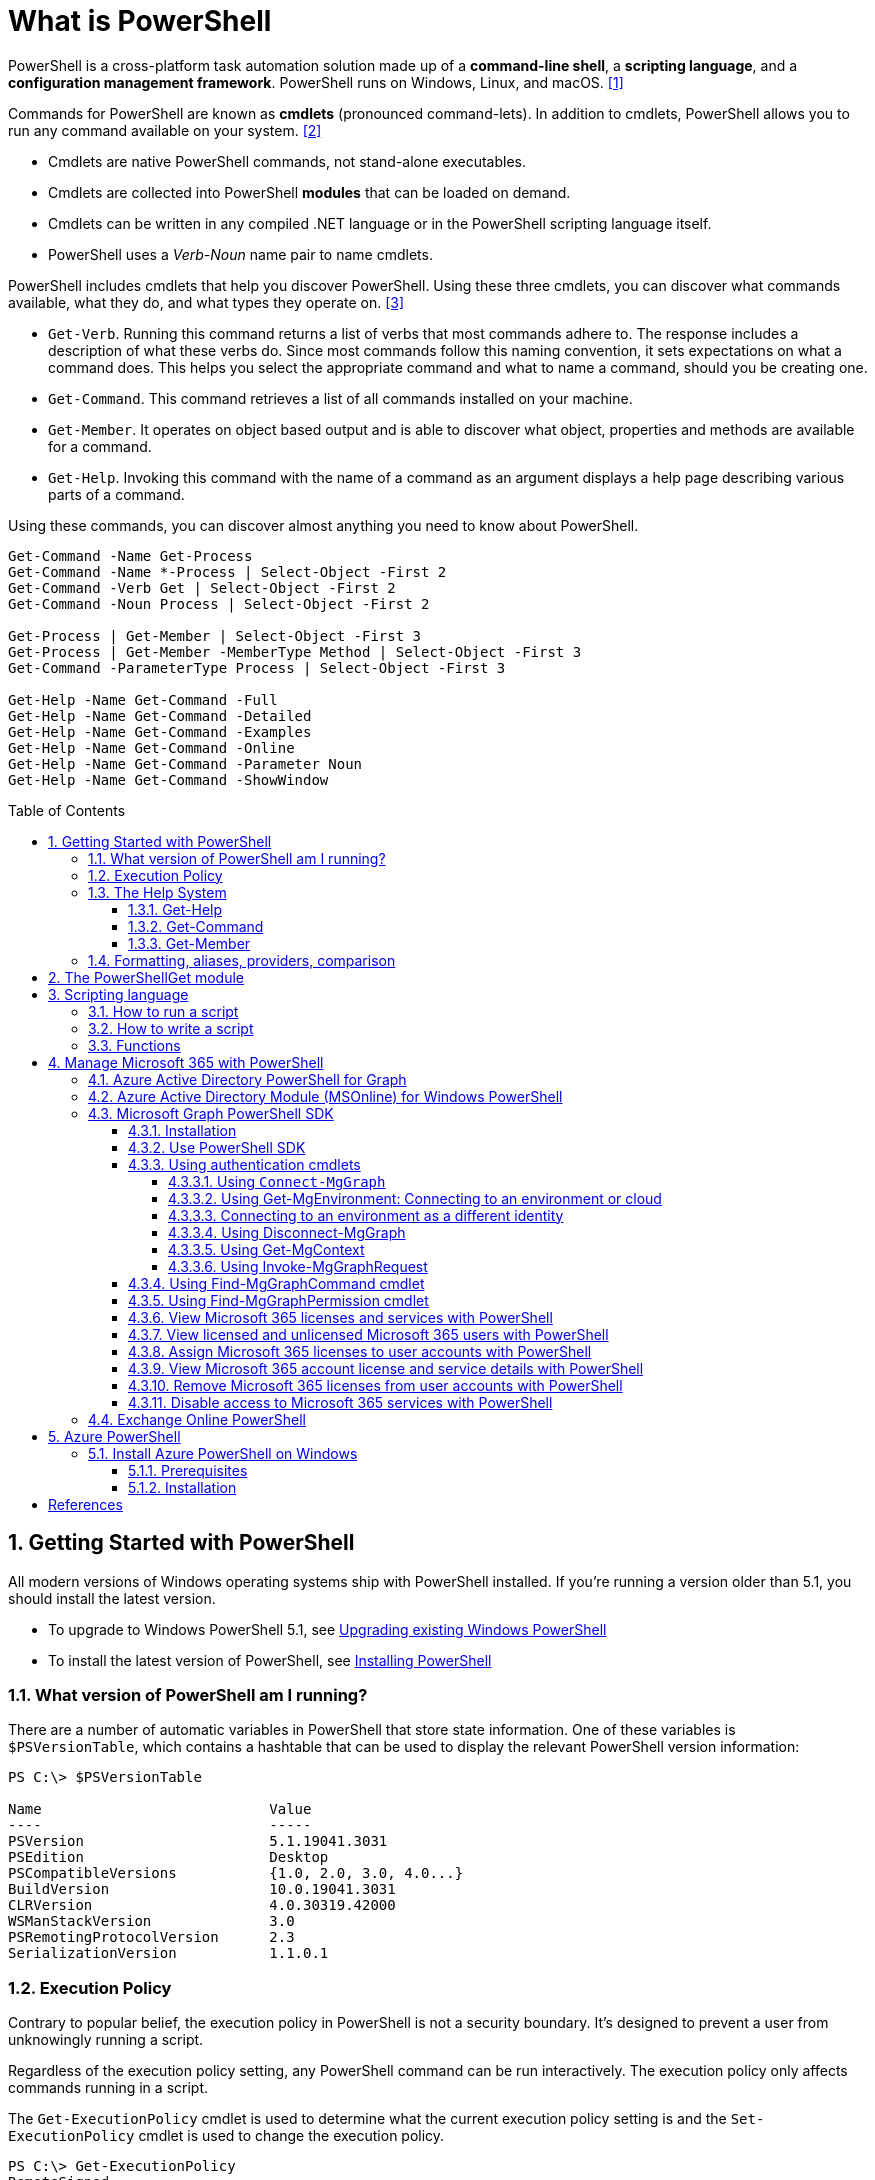 = What is PowerShell
:page-layout: post
:page-categories: ['powershell']
:page-tags: ['powershell']
:page-date: 2023-07-06 14:50:56 +0800
:page-revdate: 2023-07-06 14:50:56 +0800
:toc: preamble
:toclevels: 4
:sectnums:
:sectnumlevels: 4

PowerShell is a cross-platform task automation solution made up of a *command-line shell*, a *scripting language*, and a *configuration management framework*. PowerShell runs on Windows, Linux, and macOS. <<ps-overview>>

Commands for PowerShell are known as *cmdlets* (pronounced command-lets). In addition to cmdlets, PowerShell allows you to run any command available on your system. <<ps-cmdlets>>

* Cmdlets are native PowerShell commands, not stand-alone executables.
* Cmdlets are collected into PowerShell *modules* that can be loaded on demand.
* Cmdlets can be written in any compiled .NET language or in the PowerShell scripting language itself.
* PowerShell uses a _Verb-Noun_ name pair to name cmdlets.

PowerShell includes cmdlets that help you discover PowerShell. Using these three cmdlets, you can discover what commands available, what they do, and what types they operate on. <<ps-discover>>

* `Get-Verb`. Running this command returns a list of verbs that most commands adhere to. The response includes a description of what these verbs do. Since most commands follow this naming convention, it sets expectations on what a command does. This helps you select the appropriate command and what to name a command, should you be creating one.
* `Get-Command`. This command retrieves a list of all commands installed on your machine.
* `Get-Member`. It operates on object based output and is able to discover what object, properties and methods are available for a command.
* `Get-Help`. Invoking this command with the name of a command as an argument displays a help page describing various parts of a command.

Using these commands, you can discover almost anything you need to know about PowerShell.

[source,powershell]
----
Get-Command -Name Get-Process
Get-Command -Name *-Process | Select-Object -First 2
Get-Command -Verb Get | Select-Object -First 2
Get-Command -Noun Process | Select-Object -First 2

Get-Process | Get-Member | Select-Object -First 3
Get-Process | Get-Member -MemberType Method | Select-Object -First 3
Get-Command -ParameterType Process | Select-Object -First 3

Get-Help -Name Get-Command -Full
Get-Help -Name Get-Command -Detailed
Get-Help -Name Get-Command -Examples
Get-Help -Name Get-Command -Online
Get-Help -Name Get-Command -Parameter Noun
Get-Help -Name Get-Command -ShowWindow
----

== Getting Started with PowerShell

All modern versions of Windows operating systems ship with PowerShell installed. If you're running a version older than 5.1, you should install the latest version.

:upgrading-existing-windows-powershell: https://learn.microsoft.com/en-us/powershell/scripting/windows-powershell/install/installing-windows-powershell#upgrading-existing-windows-powershell
:installing-powershell: https://learn.microsoft.com/en-us/powershell/scripting/install/installing-powershell

* To upgrade to Windows PowerShell 5.1, see {upgrading-existing-windows-powershell}[Upgrading existing Windows PowerShell]
* To install the latest version of PowerShell, see {installing-powershell}[Installing PowerShell]

=== What version of PowerShell am I running?

There are a number of automatic variables in PowerShell that store state information. One of these variables is `$PSVersionTable`, which contains a hashtable that can be used to display the relevant PowerShell version information:

[source,console]
----
PS C:\> $PSVersionTable

Name                           Value
----                           -----
PSVersion                      5.1.19041.3031
PSEdition                      Desktop
PSCompatibleVersions           {1.0, 2.0, 3.0, 4.0...}
BuildVersion                   10.0.19041.3031
CLRVersion                     4.0.30319.42000
WSManStackVersion              3.0
PSRemotingProtocolVersion      2.3
SerializationVersion           1.1.0.1
----

=== Execution Policy

Contrary to popular belief, the execution policy in PowerShell is not a security boundary. It's designed to prevent a user from unknowingly running a script.

Regardless of the execution policy setting, any PowerShell command can be run interactively. The execution policy only affects commands running in a script.

The `Get-ExecutionPolicy` cmdlet is used to determine what the current execution policy setting is and the `Set-ExecutionPolicy` cmdlet is used to change the execution policy.

[source,console]
----
PS C:\> Get-ExecutionPolicy
RemoteSigned
PS C:\> Get-ExecutionPolicy -List

        Scope ExecutionPolicy
        ----- ---------------
MachinePolicy       Undefined
   UserPolicy       Undefined
      Process       Undefined
  CurrentUser    RemoteSigned
 LocalMachine       Undefined
----

It's recommended to use the *RemoteSigned* policy, which requires downloaded scripts to be signed by a trusted publisher in order to be run.

PowerShell scripts can't be run at all when the execution policy is set to *Restricted*. This is the default setting on all Windows client operating systems. 

[source,console]
----
PS C:\> Set-ExecutionPolicy -Scope CurrentUser Restricted
PS C:\> Get-Service -Name W32Time | Stop-Service -PassThru

Status   Name               DisplayName
------   ----               -----------
Stopped  W32Time            Windows Time


PS C:\> echo 'Get-Service -Name W32Time | Stop-Service -PassThru' > Stop-TimeService.ps1
PS C:\> .\Stop-TimeService.ps1
.\Stop-TimeService.ps1 : File C:\Stop-TimeService.ps1 cannot be loaded because running scripts is disabled on this system. For more
information, see about_Execution_Policies at https:/go.microsoft.com/fwlink/?LinkID=135170.
At line:1 char:1
+ .\Stop-TimeService.ps1
+ ~~~~~~~~~~~~~~~~~~~~~~
    + CategoryInfo          : SecurityError: (:) [], PSSecurityException
    + FullyQualifiedErrorId : UnauthorizedAccess
PS C:\> Set-ExecutionPolicy -Scope CurrentUser RemoteSigned
PS C:\> .\Stop-TimeService.ps1

Status   Name               DisplayName
------   ----               -----------
Stopped  W32Time            Windows Time
----

=== The Help System

Compiled commands in PowerShell are called *cmdlets*. Cmdlet is pronounced "command-let" (not CMD-let). Cmdlets names have the form of singular "Verb-Noun" commands to make them easily discoverable.

==== Get-Help

`Get-Help` is a multipurpose command. `Get-Help` helps you learn how to use commands once you find them. `Get-Help` can also be used to help locate commands, but in a different and more indirect way when compared to `Get-Command`.

When `Get-Help` is used to locate commands, it first searches for wildcard matches of command names based on the provided input. If it doesn't find a match, it searches through the help topics themselves, and if no match is found an error is returned. Contrary to popular belief, `Get-Help` can be used to find commands that don't have help topics.

[source,powershell]
----
Get-Help -Name Get-Help
----

`Help` is a function that pipes `Get-Help` to a function named `more`, which is a wrapper for the `more.com` executable file in Windows.

[source,powershell]
----
Get-Help -Name Get-Help -Full
help -Name Get-Help -Full
help Get-Help -Full

Get-Help -Name Get-Command -Full
Get-Help -Name Get-Command -Detailed
Get-Help -Name Get-Command -Examples
Get-Help -Name Get-Command -Online
Get-Help -Name Get-Command -Parameter Noun
Get-Help -Name Get-Command -ShowWindow
----

==== Get-Command

`Get-Command` is designed to help you locate commands. Running `Get-Command` without any parameters returns a list of all the commands on your system. 

[source,powershell]
----
Get-Command -Name *service* -CommandType Cmdlet, Function, Alias
----

Use `Get-Command` with the *Module* parameter to determine what commands were added as part of the ActiveDirectory PowerShell module when the remote server administration tools were installed.

[source,powershell]
----
Get-Command -Module ActiveDirectory
----

==== Get-Member

`Get-Member` helps you discover what objects, properties, and methods are available for commands. Any command that produces object-based output can be piped to `Get-Member`.

[source,powershell]
----
Get-Service -Name w32time
Get-Service -Name w32time | Get-Member
Get-Command -ParameterType ServiceController
Get-Service -Name w32time | Select-Object -Property *
Get-Service -Name w32time | Select-Object -Property Status, Name, DisplayName, ServiceType
Get-Service -Name w32time | Select-Object -Property Status, DisplayName, Can*
Get-Service -Name w32time | Get-Member -MemberType Method
(Get-Service -Name w32time).Stop()
----

=== Formatting, aliases, providers, comparison

The most common *format* commands are `Format-Table` and `Format-List`. `Format-Wide` and `Format-Custom` can also be used, but are less common.

[source,console]
----
PS C:\> Get-Service -Name w32time | Select-Object -Property Status, DisplayName, Can*

Status              : Running
DisplayName         : Windows Time
CanPauseAndContinue : False
CanShutdown         : True
CanStop             : True

PS C:\> Get-Service -Name w32time | Select-Object -Property Status, DisplayName, Can* | Format-Table

 Status DisplayName  CanPauseAndContinue CanShutdown CanStop
 ------ -----------  ------------------- ----------- -------
Running Windows Time               False        True    True

PS C:\> Get-Service -Name w32time | Format-List

Name                : w32time
DisplayName         : Windows Time
Status              : Running
DependentServices   : {}
ServicesDependedOn  : {}
CanPauseAndContinue : False
CanShutdown         : True
CanStop             : True
ServiceType         : Win32OwnProcess, Win32ShareProcess
----

An *alias* in PowerShell is a shorter name for a command. PowerShell includes a set of built-in aliases and you can also define your own aliases.

The `Get-Alias` cmdlet is used to find aliases. If you already know the alias for a command, the *Name* parameter is used to determine what command the alias is associated with.

[source,console]
----
PS C:\> Get-Alias -Name gcm

CommandType     Name                                               Version    Source
-----------     ----                                               -------    ------
Alias           gcm -> Get-Command

PS C:\> Get-Alias -Name gcm, gm

CommandType     Name                                               Version    Source
-----------     ----                                               -------    ------
Alias           gcm -> Get-Command
Alias           gm -> Get-Member
----

A *provider* in PowerShell is an interface that allows file system like access to a datastore. There are a number of built-in providers in PowerShell.

[source,console]
----
PS C:\> Get-PSProvider

Name                 Capabilities                                                  Drives
----                 ------------                                                  ------
Registry             ShouldProcess, Transactions                                   {HKLM, HKCU}
Alias                ShouldProcess                                                 {Alias}
Environment          ShouldProcess                                                 {Env}
FileSystem           Filter, ShouldProcess, Credentials                            {C, D}
Function             ShouldProcess                                                 {Function}
Variable             ShouldProcess                                                 {Variable}
Certificate          ShouldProcess                                                 {Cert}
WSMan                Credentials                                                   {WSMan}
----

The actual drives that these providers use to expose their datastore can be determined with the `Get-PSDrive` cmdlet. The `Get-PSDrive` cmdlet not only displays drives exposed by providers, but it also displays Windows logical drives including drives mapped to network shares.

[source,console]
----
PS C:\> Get-PSDrive

Name           Used (GB)     Free (GB) Provider      Root                                                                       CurrentLocation
----           ---------     --------- --------      ----                                                                       ---------------
Alias                                  Alias
C                 138.14        131.16 FileSystem    C:\
Cert                                   Certificate   \
D                 205.78          0.33 FileSystem    D:\
Env                                    Environment
Function                               Function
HKCU                                   Registry      HKEY_CURRENT_USER
HKLM                                   Registry      HKEY_LOCAL_MACHINE
Variable                               Variable
WSMan                                  WSMan
----

Third-party modules such as the Active Directory PowerShell module and the SQLServer PowerShell module both add their own PowerShell provider and PSDrive.

[source,console]
----
PS C:\> Import-Module SqlServer
PS C:\> Get-PSProvider

Name                 Capabilities                                                  Drives
----                 ------------                                                  ------
Registry             ShouldProcess                                                 {HKLM, HKCU}
Alias                ShouldProcess                                                 {Alias}
Environment          ShouldProcess                                                 {Env}
FileSystem           Filter, ShouldProcess, Credentials                            {C, D, Temp}
Function             ShouldProcess                                                 {Function}
Variable             ShouldProcess                                                 {Variable}
SqlServer            Credentials                                                   {SQLSERVER}
Certificate          ShouldProcess                                                 {Cert}
WSMan                Credentials                                                   {WSMan}

PS C:\> Get-PSDrive

Name           Used (GB)     Free (GB) Provider      Root                                                                       CurrentLocation
----           ---------     --------- --------      ----                                                                       ---------------
Alias                                  Alias
C                 138.14        131.16 FileSystem    C:\
Cert                                   Certificate   \
D                 205.78          0.33 FileSystem    D:\
Env                                    Environment
Function                               Function
HKCU                                   Registry      HKEY_CURRENT_USER
HKLM                                   Registry      HKEY_LOCAL_MACHINE
SQLSERVER                              SqlServer     SQLSERVER:\
Temp              138.14        131.16 FileSystem    C:\Users\xuqiang3\AppData\Local\Te…
Variable                               Variable
WSMan                                  WSMan
----

PSDrives can be accessed just like a traditional file system.

[source,console]
----
PS C:\> Get-ChildItem -Path Cert:\LocalMachine\CA

   PSParentPath: Microsoft.PowerShell.Security\Certificate::LocalMachine\CA

Thumbprint                                Subject              EnhancedKeyUsageList
----------                                -------              --------------------
FEE449EE0E3965A5246F000E87FDE2A065FD89D4  CN=Root Agency
D559A586669B08F46A30A133F8A9ED3D038E2EA8  OU=www.verisign.com… {Server Authentication, Client Authentication, $null, $null}
D4FFDB19BA590FFFAA34DB5F4B568706A2978436  CN=Microsoft TPM Ro…
5E94211AC5D477F157230E6E316AA923E521AF2C  CN=NCU-INTC-KEYID-B… {$null, Attestation Identity Key Certificate}
109F1CAED645BB78B3EA2B94C0697C740733031C  CN=Microsoft Window… {Code Signing, Windows Hardware Driver Verification}
----

PowerShell contains a number of *comparison* operators that are used to compare values or find values that match certain patterns. Table 5-1 contains a list of comparison operators in PowerShell.

.All of the operators listed are case-insensitive. Place a `c` in front of the operator listed to make it case-sensitive. For example, `-ceq` is the case-sensitive version of the `-eq` comparison operator.
[%header,cols="1,1"]
|===
|Operator
|Definition

|-eq
|Equal to

|-ne
|Not equal to

|-gt
|Greater than

|-ge
|Greater than or equal to

|-lt
|Less than

|-le
|Less than or equal to

|-Like
|Match using the * wildcard character

|-NotLike
|Does not match using the * wildcard character

|-Match
|Matches the specified regular expression

|-NotMatch
|Does not match the specified regular expression

|-Contains
|Determines if a collection contains a specified value

|-NotContains
|Determines if a collection does not contain a specific value

|-In
|Determines if a specified value is in a collection

|-NotIn
|Determines if a specified value is not in a collection

|-Replace
|Replaces the specified value
|===

== The PowerShellGet module

:powershellgallery: https://www.powershellgallery.com/

The *PowerShellGet* module contains cmdlets for discovering, installing, updating, and publishing PowerShell packages from the {powershellgallery}[PowerShell Gallery]. These packages can contain artifacts such as Modules, DSC Resources, and Scripts.

Use the following command to see what version is installed.

[source,console]
----
PS C:\> Get-Module PowerShellGet, PackageManagement

ModuleType Version    Name                                ExportedCommands
---------- -------    ----                                ----------------
Binary     1.0.0.1    PackageManagement                   {Find-Package, Find-PackageProvider, Get-Package, Get-PackageProvider...}
Script     1.0.0.1    PowerShellGet                       {Find-Command, Find-DscResource, Find-Module, Find-RoleCapability...}
----

To install the latest versions of these modules run the following:

[source,powershell]
----
Install-Module PowerShellGet -Force -AllowClobber
----

Windows PowerShell 5.1 comes with version 1.0.0.1 of the *PowerShellGet* and *PackageManagement* preinstalled. This version of *PowerShellGet* has a limited features and must be updated to work with the PowerShell Gallery. To be supported, you must update to the latest version.

Windows PowerShell 5.1 comes with *PowerShellGet* version 1.0.0.1, which doesn't include the NuGet provider. The provider is required by *PowerShellGet* when working with the PowerShell Gallery.

There are two ways to install the NuGet provider:

* Use `Install-PackageProvider` to install NuGet before installing other modules
+
Run the following command to install the NuGet provider.
+
[source,powershell]
----
Install-PackageProvider -Name NuGet -Force
----
+
After you have installed the provider you should be able to use any of the *PowerShellGet* cmdlets with the PowerShell Gallery.

* Let `Install-Module` prompt you to install the NuGet provider
+
The following command attempts to install the updated PowerShellGet module without the NuGet provider.
+
[source,powershell]
----
Install-Module PowerShellGet -AllowClobber -Force
----

After you have installed the new version of *PowerShellGet*, you should open a new PowerShell session. PowerShell automatically loads the newest version of the module when you use a *PowerShellGet* cmdlet.

It's also recommended to register the PowerShell Gallery as a trusted repository. Use the following command:

[source,powershell]
----
Set-PSRepository -Name PSGallery -InstallationPolicy Trusted
----

== Scripting language

As a scripting language, PowerShell is commonly used for automating the management of systems. It's also used to build, test, and deploy solutions, often in CI/CD environments. PowerShell is built on the .NET Common Language Runtime (CLR). All inputs and outputs are .NET objects. No need to parse text output to extract information from output. The PowerShell scripting language includes the following features:

* Extensible through _functions_, _classes_, _scripts_, and _modules_
* Extensible _formatting system_ for easy output
* Extensible _type system_ for creating dynamic types
* Built-in support for common data formats like CSV, JSON, and XML

=== How to run a script

Before you can run a script on Windows, you need to change the default PowerShell execution policy. Execution policy does not apply to PowerShell running on non-Windows platforms.

The default execution policy, *Restricted*, prevents all scripts from running, including scripts that you write on the local computer. For more information, see about_Execution_Policies.

The execution policy is saved in the registry, so you need to change it only once on each computer.

To change the execution policy, use the following procedure.

At the command prompt, type:

[source,powershell]
----
Set-ExecutionPolicy AllSigned
----

or

[source,powershell]
----
Set-ExecutionPolicy RemoteSigned
----

The change is effective immediately.

To run a script, type the full name and the full path to the script file.

For example, to run the Get-ServiceLog.ps1 script in the `C:\Scripts` directory, type:

[source,powershell]
----
C:\Scripts\Get-ServiceLog.ps1
----

To run a script in the current directory, type the path to the current directory, or use a dot to represent the current directory, followed by a path backslash (`.\`).

For example, to run the ServicesLog.ps1 script in the local directory, type:
PowerShell

[source,powershell]
----
.\Get-ServiceLog.ps1
----

If the script has parameters, type the parameters and parameter values after the script filename.

For example, the following command uses the ServiceName parameter of the *Get-ServiceLog* script to request a log of *WinRM* service activity.

[source,powershell]
----
.\Get-ServiceLog.ps1 -ServiceName WinRM
----

As a security feature, PowerShell does not run scripts when you double-click the script icon in File Explorer or when you type the script name without a full path, even when the script is in the current directory.

Beginning in PowerShell 3.0, you can run scripts from File Explorer.

* To use the "Run with PowerShell" feature: Run File Explorer, right-click the script filename and then select "Run with PowerShell".

* The "Run with PowerShell" feature is designed to run scripts that do not have required parameters and do not return output to the command prompt.

=== How to write a script

A script can contain any valid PowerShell commands, including single commands, commands that use the pipeline, functions, and control structures such as If statements and For loops.

To write a script, open a new file in a text editor, type the commands, and save them in a file with a valid filename with the `.ps1` file extension.

To define parameters in a script, use a `Param` statement. The `Param` statement must be the first statement in a script, except for comments and any `#Require` statements.

Script parameters work like function parameters. The parameter values are available to all of the commands in the script. All of the features of function parameters, including the Parameter attribute and its named arguments, are also valid in scripts.

[source,powershell]
----
# Test-Remote.ps1
param ($ComputerName = $(throw "ComputerName parameter is required."))

function CanPing {
   $error.clear()
   $tmp = test-connection $computername -erroraction SilentlyContinue

   if (!$?)
       {write-host "Ping failed: $ComputerName."; return $false}
   else
       {write-host "Ping succeeded: $ComputerName"; return $true}
}

function CanRemote {
    $s = new-pssession $computername -erroraction SilentlyContinue

    if ($s -is [System.Management.Automation.Runspaces.PSSession])
        {write-host "Remote test succeeded: $ComputerName."}
    else
        {write-host "Remote test failed: $ComputerName."}
}

if (CanPing $computername) {CanRemote $computername}
----

=== Functions

A function is a list of PowerShell statements that has a name that you assign. When you run a function, you type the function name. The statements in the list run as if you had typed them at the command prompt.

Functions can be as simple as:

[source,powershell]
----
function Get-PowerShellProcess { Get-Process PowerShell }
----

Like cmdlets, functions can have parameters. The parameters can be named, positional, switch, or dynamic parameters. Function parameters can be read from the command line or from the pipeline.

Functions can return values that can be displayed, assigned to variables, or passed to other functions or cmdlets. You can also specify a return value using the `return` keyword. The `return` keyword doesn't affect or suppress other output returned from your function. However, the `return` keyword exits the function at that line.

The function's statement list can contain different types of statement lists with the keywords `begin`, `process`, `end`, and `clean`. These statement lists handle input from the pipeline differently.

The `filter` keyword is used to create a type of function that runs on each object in the pipeline. A filter resembles a function with all its statements in a process block.

The following are the syntax for a function:

[source,text]
----
function [<scope:>]<name> [([type]$parameter1[,[type]$parameter2])]
{
  begin {<statement list>}
  process {<statement list>}
  end {<statement list>}
  clean {<statement list>}
}
----

[source,text]
----
function [<scope:>]<name>
{
  param([type]$parameter1 [,[type]$parameter2])
  dynamicparam {<statement list>}
  begin {<statement list>}
  process {<statement list>}
  end {<statement list>}
  clean {<statement list>}
}
----

A function includes the following items:

* A `function` keyword
* A scope (optional)
* A name that you select
* Any number of named parameters (optional)
* One or more PowerShell commands enclosed in braces {}

Functions don't have to be complicated to be useful. The simplest functions have the following format:

[source,text]
----
function <function-name> {statements}
----

For example, the following function starts PowerShell with the *Run as Administrator* option.

[source,powershell]
----
function Start-PSAdmin {Start-Process PowerShell -Verb RunAs}
----

== Manage Microsoft 365 with PowerShell

PowerShell for Microsoft 365 enables you to manage your Microsoft 365 settings from the command line. To connect to PowerShell, just install the required software and then connect to your Microsoft 365 organization. <<m365-powershell>>

There are two versions of the PowerShell module that you can use to connect to Microsoft 365 and administer user accounts, groups, and licenses:

:powershell-adv2: https://learn.microsoft.com/en-us/powershell/azure/active-directory/overview?view=azureadps-2.0
:powershell-msonlinev1: https://learn.microsoft.com/en-us/powershell/azure/active-directory/overview?view=azureadps-1.0
:powershell-graph-1_0: https://learn.microsoft.com/en-us/powershell/microsoftgraph/overview?view=graph-powershell-1.0

* {powershell-adv2}[Azure Active Directory PowerShell for Graph], whose cmdlets include _AzureAD_ in their name
* {powershell-msonlinev1}[Microsoft Azure Active Directory Module] for Windows PowerShell, whose cmdlets include _Msol_ in their name

Currently, the Azure Active Directory PowerShell for Graph module doesn't completely replace the functionality of the Microsoft Azure Active Directory Module for Windows PowerShell module for user, group, and license administration. In some cases, you need to use both versions. You can safely install both versions on the same computer.

NOTE: The Azure Active Directory Module is being replaced by the {powershell-graph-1_0}[Microsoft Graph PowerShell SDK]. You can use the Microsoft Graph PowerShell SDK to access all Microsoft Graph APIs.

=== Azure Active Directory PowerShell for Graph

:powershell-adv2-migration-faq: https://learn.microsoft.com/en-us/powershell/azure/active-directory/migration-faq?view=azureadps-2.0

IMPORTANT: Azure AD Powershell is planned for deprecation on *March 30, 2024*. For more details on the deprecation plans, see the deprecation update. We encourage you to continue migrating to {powershell-graph-1_0}[Microsoft Graph PowerShell], which is the recommended module for interacting with Azure AD. In addition, Microsoft Graph PowerShell allows you access to all Microsoft Graph APIs and is available on PowerShell 7. For answers to frequent migration queries, see the {powershell-adv2-migration-faq}[Migration FAQ].

You can use the Azure Active Directory PowerShell module version for Graph for Azure AD administrative tasks such as user management, domain management and for configuring single sign-on.

NOTE: The Azure AD PowerShell module is not compatible with PowerShell 7. It is only supported in PowerShell 5.1.

To install the General Availability version of the module, run:

[source,powershell]
----
Install-Module AzureAD
----

To connect to Azure Active Directory (Azure AD) for your Microsoft 365 subscription with an account name and password or with multi-factor authentication, run one of these commands from a Windows PowerShell command prompt. <<4>>

[%header,cols="2,3"]
|===
|Office 365 cloud
|Command

|Office 365 Worldwide (+GCC)
|`Connect-AzureAD`

|Office 365 operated by 21 Vianet
|`Connect-AzureAD -AzureEnvironmentName AzureChinaCloud`

|Office 365 Germany
|`Connect-AzureAD -AzureEnvironmentName AzureGermanyCloud`

|Office 365 U.S. Government DoD and Office 365 U.S. Government GCC High
|`Connect-AzureAD -AzureEnvironmentName AzureUSGovernment`
|===

=== Azure Active Directory Module (MSOnline) for Windows PowerShell

IMPORTANT: MSOnline is planned for deprecation on *March 30, 2024*. For more details on the deprecation plans, see the deprecation update. We encourage you to continue migrating to {powershell-graph-1_0}[Microsoft Graph PowerShell], which is the recommended module for interacting with Azure AD. In addition, Microsoft Graph PowerShell allows you access to all Microsoft Graph APIs and is available on PowerShell 7. For answers to frequent migration queries, see the {powershell-adv2-migration-faq}[Migration FAQ].

Follow these steps to install and import the Microsoft Azure Active Directory Module for Windows PowerShell:

* Open an elevated Windows PowerShell command prompt (run Windows PowerShell as an administrator).
* Run the *Install-Module MSOnline* command.
* If you're prompted to install the NuGet provider, type *Y* and press Enter.
* If you're prompted to install the module from PSGallery, type *Y* and press Enter.
* Run the *Import-Module MSOnline* command to import the module.

To connect to Azure AD for your Microsoft 365 subscription with an account name and password or with multi-factor authentication, run one of these commands from a Windows PowerShell command prompt. (It doesn't have to be elevated.)

[%header,cols="3,5"]
|===
|Office 365 cloud
|Command

|Office 365 Worldwide (+GCC)
|`Connect-MsolService`

|Office 365 operated by 21 Vianet
|`Connect-MsolService -AzureEnvironmentName AzureChinaCloud`

|Office 365 Germany
|`Connect-MsolService -AzureEnvironmentName AzureGermanyCloud`

|Office 365 U.S. Government DoD and Office 365 U.S. Government GCC High
|`Connect-MsolService -AzureEnvironmentName AzureUSGovernment`
|===

=== Microsoft Graph PowerShell SDK

The Microsoft Graph PowerShell SDK acts as an API wrapper for the Microsoft Graph APIs, exposing the entire API set for use in PowerShell. It contains a set of cmdlets that helps you manage identities at scale from automating tasks to managing users in bulk using Azure Active Directory (Azure AD). It will help administer every Azure AD feature that has an API in Microsoft Graph. <<mgraph-powershell>>

The Microsoft Graph PowerShell SDK provides the following benefits:

* *Access to all Microsoft Graph APIs*: Microsoft Graph PowerShell is based on Microsoft Graph API. In addition to Azure AD, the Microsoft Graph API includes APIs from other Microsoft services like SharePoint, Exchange, and Outlook, all accessed through a single endpoint with a single access token.
* *Supports PowerShell 7*: Microsoft Graph PowerShell works with PowerShell 7 and later. It's also compatible with Windows PowerShell 5.1.
* *Cross-platform support*: Microsoft Graph PowerShell works on all platforms including Windows, macOS, and Linux.
* *Supports modern authentication*: Microsoft Graph PowerShell supports the Microsoft Authentication Library (MSAL) which offers more security. For example, you can use passwordless sign-in experiences.
* *Supports external identities*: Users from other Azure AD tenants can authenticate to services in your tenant with Microsoft Graph PowerShell.
* *Uses least privilege*: Microsoft Graph PowerShell permissions are not pre-authorized and users must perform one-time request for app permissions depending on their needs.
* *Advanced queries*: Microsoft Graph PowerShell supports rich, advanced queries via eventual consistency. For example, you can get a near-instant count of all users using advanced queries.
* *Open source*: Feature teams and the community can create great PowerShell experiences and share them with everyone.
* *Receives regular updates*: Microsoft Graph PowerShell commands are updated regularly to support the latest Graph API updates.

==== Installation

The Microsoft Graph PowerShell SDK comes in 2 modules, *Microsoft.Graph* and *Microsoft.Graph.Beta*, that you will install separately. These modules call the Microsoft Graph v1.0 and Microsoft Graph beta endpoints, respectively. You can install the 2 modules on the same PowerShell version.

Using the *Install-Module* cmdlet is the preferred installation method for the Microsoft Graph PowerShell modules.

To install the v1 module of the SDK in PowerShell Core or Windows PowerShell, run the following command.

[source,powershell]
----
Install-Module Microsoft.Graph -Scope CurrentUser
----

Optionally, you can change the scope of the installation using the `-Scope` parameter. This requires admin permissions.

[source,powershell]
----
Install-Module Microsoft.Graph -Scope AllUsers
----

To install the beta module, run the following command.

[source,powershell]
----
Install-Module Microsoft.Graph.Beta
----

After the installation is completed, you can verify the installed version with the following command.

[source,powershell]
----
Get-InstalledModule Microsoft.Graph
----

To verify the installed sub-modules and their versions, run:

[source,powershell]
----
Get-InstalledModule
----

The version in the output should match the latest version published on the PowerShell Gallery. Now you're ready to use the SDK.

==== Use PowerShell SDK

The PowerShell SDK supports two types of authentication: _delegated access_, and _app-only access_.

Each API in the Microsoft Graph is protected by one or more permission scopes. The user logging in must consent to one of the required scopes for the APIs you plan to use.

The `Find-MgGraphCommand` cmdlet can be used to discover the required permissions for another cmdlet. For example, to see all permissions that can be used to call `Get-MgUser`, run;

[source,powershell]
----
Find-MgGraphCommand -command Get-MgUser | Select -First 1 -ExpandProperty Permissions
----

[source,console]
----
PS C:\> Find-MgGraphCommand -Command Get-MgUser


   APIVersion: v1.0

Command    Module Method URI              OutputType          Permissions
-------    ------ ------ ---              ----------          -----------
Get-MgUser Users  GET    /users           IMicrosoftGraphUser {DeviceManagementApps.Read.All, DeviceManagementApps.ReadWrite.All, DeviceMana...
Get-MgUser Users  GET    /users/{user-id} IMicrosoftGraphUser {DeviceManagementApps.Read.All, DeviceManagementApps.ReadWrite.All, DeviceMana...


PS C:\> Find-MgGraphCommand -Command Get-MgUser | Select -First 1 -ExpandProperty Permissions

Name                                         IsAdmin Description                                                       FullDescription
----                                         ------- -----------                                                       ---------------
DeviceManagementApps.Read.All                True    Read Microsoft Intune apps                                        Allows the app to rea...
DeviceManagementApps.ReadWrite.All           True    Read and write Microsoft Intune apps                              Allows the app to rea...
DeviceManagementConfiguration.Read.All       True    Read Microsoft Intune Device Configuration and Policies           Allows the app to rea...
DeviceManagementConfiguration.ReadWrite.All  True    Read and write Microsoft Intune Device Configuration and Policies Allows the app to rea...
DeviceManagementManagedDevices.Read.All      True    Read devices Microsoft Intune devices                             Allows the app to rea...
DeviceManagementManagedDevices.ReadWrite.All True    Read and write Microsoft Intune devices                           Allows the app to rea...
DeviceManagementServiceConfig.Read.All       True    Read Microsoft Intune configuration                               Allows the app to rea...
DeviceManagementServiceConfig.ReadWrite.All  True    Read and write Microsoft Intune configuration                     Allows the app to rea...
Directory.Read.All                           True    Read directory data                                               Allows the app to rea...
Directory.ReadWrite.All                      True    Read and write directory data                                     Allows the app to rea...
User.Read.All                                True    Read all users' full profiles                                     Allows the app to rea...
User.ReadBasic.All                           False   Read all users' basic profiles                                    Allows the app to rea...
User.ReadWrite.All                           True    Read and write all users' full profiles                           Allows the app to rea...
----

Use the `Connect-MgGraph` command to sign in with the required scopes. You'll need to sign in with an admin account to consent to the required scopes.

[source,powershell]
----
Connect-MgGraph -Scopes "User.Read.All","Group.ReadWrite.All"
----

The command prompts you to go to a web page to sign in with your credentials. Once you've done that, the command indicates success with a `Welcome To Microsoft Graph!` message. You only need to sign in once per session.

TIP: You can add additional permissions by repeating the `Connect-MgGraph` command with the new permission scopes.

Use the Disconnect-MgGraph command to sign out.

[source,powershell]
----
Disconnect-MgGraph
----

==== Using authentication cmdlets

Microsoft Graph PowerShell supports two types of authentication: *delegated* and *app-only* access. There are a number of cmdlets that can be used to manage the different parameters required during authentication, for example, environment, application ID, and certificate. <<mgraph-ps-auth-cmdlets>>

===== Using `Connect-MgGraph`

You must invoke `Connect-MgGraph` before any commands that access Microsoft Graph. This cmdlet gets the access token using the Microsoft Authentication Library.

* *Delegated access*
+
There are three ways to allow delegated access using `Connect-MgGraph`:

** Using interactive authentication, where you provide the scopes that you require during your session:
+
[source,powershell]
----
Connect-MgGraph -Scopes "User.Read.All", "Group.ReadWrite.All"
----

** Using device code flow:
+
[source,powershell]
----
Connect-MgGraph -Scopes "User.Read.All", "Group.ReadWrite.All" -UseDeviceAuthentication
----

** Using your own access token:
+
[source,powershell]
----
Connect-MgGraph -AccessToken $AccessToken
----

* *App-only access*

** Using client credential with a certificate
+
To use app-only access, the certificate is loaded from either `Cert:\CurrentUser\My\` or `Cert:\LocalMachine\My\` when `-CertificateThumbprint` or `-CertificateName` is specified. Make sure that the certificate you're using is present in either certificate store before calling `Connect-MgGraph`.

*** Using Certificate Thumbprint:
+
[source,powershell]
----
Connect-MgGraph -ClientId "YOUR_APP_ID" -TenantId "YOUR_TENANT_ID" -CertificateThumbprint "YOUR_CERT_THUMBPRINT"
----

*** Using Certificate name:
+
[source,powershell]
----
Connect-MgGraph -ClientId "YOUR_APP_ID" -TenantId "YOUR_TENANT_ID" -CertificateName "YOUR_CERT_SUBJECT"
----

*** Using a certificate:
+
[source,powershell]
----
$Cert = Get-ChildItem Cert:\LocalMachine\My\$CertThumbprint
Connect-MgGraph -ClientId "YOUR_APP_ID" -TenantId "YOUR_TENANT_ID" -Certificate $Cert
----
+
To use a certificate stored in your machine's certificate store or another location when connecting to Microsoft Graph, specify the certificate's location.

** Using client secret credentials
+
If you need interactions in the background, without a user to sign in, this type of grant will help you. Support for client secret credentials was added by adding `-ClientSecretCredential` parameter to `Connect-MgGraph`.
+
[source,powershell]
----
$ClientSecretCredential = Get-Credential -Username "Client_Id"
# Enter client_secret in the password prompt.
Connect-MgGraph -TenantId "Tenant_Id" -ClientSecretCredential $ClientSecretCredential
----

** Using managed identity
+
A common challenge when writing automation scripts is the management of secrets, credentials, certificates, and keys used to secure communication between services. Eliminate the need to manage credentials by allowing the module to obtain access tokens for Azure resources that are protected by Azure AD. The identity is managed by the Azure platform and does not require you to provision or rotate any secrets.

*** System-assigned managed identity:
+
Uses an automatically managed identity on a service instance. The identity is tied to the lifecycle of a service instance.
+
[source,powershell]
----
Connect-MgGraph -Identity
----

*** User-assigned managed identity:
+
Uses a user created managed identity as a standalone Azure resource.
+
[source,powershell]
----
Connect-MgGraph -Identity -ClientId "User_Assigned_Managed_identity_Client_Id"
----

===== Using Get-MgEnvironment: Connecting to an environment or cloud

When you use `Connect-MgGraph`, you can choose to target other environments. By default, `Connect-MgGraph` targets the global public cloud.

To get a list of all clouds that you can choose from, run:

[source,powershell]
----
Get-MgEnvironment
----

[source,console]
----
Name     AzureADEndpoint                   GraphEndpoint                           Type
----     ---------------                   -------------                           ----
China    https://login.chinacloudapi.cn    https://microsoftgraph.chinacloudapi.cn Built-in
Global   https://login.microsoftonline.com https://graph.microsoft.com             Built-in
USGov    https://login.microsoftonline.us  https://graph.microsoft.us              Built-in
USGovDoD https://login.microsoftonline.us  https://dod-graph.microsoft.us          Built-in
Germany  https://login.microsoftonline.de  https://graph.microsoft.de              Built-in
----

To explicitly target other clouds, for example, US Government and Azure China, use the `-Environment` parameter.

[source,powershell]
----
Connect-MgGraph -Environment USGov
----

NOTE: Globally registered apps don't replicate to Azure China. You'll need to register your own applications in Azure China and use them when connecting to Microsoft Graph.

===== Connecting to an environment as a different identity

To connect as a different identity other than CurrentUser, specify the `-ContextScope` parameter with the value *Process*.

[source,powershell]
----
Connect-MgGraph -ContextScope Process -ForceRefresh
----

===== Using Disconnect-MgGraph

Once you're signed in, you'll remain signed in until you invoke `Disconnect-MgGraph`. Microsoft Graph PowerShell automatically refreshes the access token for you and sign-in persists across PowerShell sessions because Microsoft Graph PowerShell securely caches the token.

Use `Disconnect-MgGraph` to sign out.

[source,powershell]
----
Disconnect-MgGraph
----

===== Using Get-MgContext

`Get-MgContext` is used to retrieve the details about your current session, which include:

* ClientID
* TenantID
* Certificate Thumbprint
* Scopes consented to
* AuthType: Delegated or app-only
* AuthProviderType
* CertificateName
* Account
* AppName
* ContextScope
* Certificate
* PSHostVersion
* ClientTimeOut.

To retrieve the session details, run:

[source,powershell]
----
Get-MgContext
----

To retrieve all the scopes that you've consented to, expand the Scopes property using the -ExpandProperty parameter.

[source,powershell]
----
Get-MgContext | Select -ExpandProperty Scopes
----

===== Using Invoke-MgGraphRequest

`Invoke-MgGraphRequest` issues REST API requests to the Graph API. It works for any Graph API if you know the REST URI, method and optional body parameter. This command is especially useful for accessing APIs for which there isn't an equivalent cmdlet yet.

To retrieve the details of the signed-in user, run:

[source,powershell]
----
Invoke-MgGraphRequest -Method GET https://graph.microsoft.com/v1.0/me
----

==== Using Find-MgGraphCommand cmdlet

Find-MgGraphCommand aims to make it easier for you to discover which API path a command calls, by providing a URI or a command name.

The Find-MgGraphCommand allows to:

* Pass a Microsoft Graph URL (relative and absolute) and get an equivalent Microsoft Graph PowerShell command.
* Pass a command and get the URL it calls.
* Pass a command or URI wildcard (.*) to find all commands that match it.

[source,syntax]
----
Find-MgGraphCommand -Uri <String[]> [-Method <String>] [-ApiVersion <String>] [<CommonParameters>]
Find-MgGraphCommand -Uri .*searchstring.* [-ApiVersion <String>] [<CommonParameters>] [-Method <String>]

Find-MgGraphCommand -Command <String[]> [-ApiVersion <String>] [<CommonParameters>]
Find-MgGraphCommand -Command .*searchstring.* [-ApiVersion <String>] [<CommonParameters>]
----

[source,powershell]
----
# Use a URI to get all related cmdlets
Find-MgGraphCommand -Uri '/users/{id}'

# Search for commands using URI wildcard
Find-MgGraphCommand -Uri ".*users.*" -Method 'Get' -ApiVersion 'v1.0'

# Pass a command and get the URI it calls
Find-MgGraphCommand -Command 'Get-MgUser'

# Pass a command and get the permissions required
Find-MgGraphCommand -command Get-MgUser | Select -First 1 -ExpandProperty Permissions

# Search for commands using a command wildcard
Find-MgGraphCommand -Command .*UserToDo.* -APIVersion 'v1.0'
----

==== Using Find-MgGraphPermission cmdlet

The Microsoft Graph PowerShell SDK application requires users to have domain knowledge of both the semantics and syntax of Microsoft Graph API permissions used to authorize access to the API. This cmdlet helps to answer the following questions:

* How do I find the values to supply to the permission-related parameters of commands like `New-MgApplication` and other application and consent related commands?
* What permissions are applicable to a certain domain, for example, application, directory? To use Microsoft Graph PowerShell SDK to access Microsoft Graph, users must sign in to an Azure AD application using the `Connect-MgGraph` command. 

[source,powershell]
----
# Find permissions related to a given domain
Find-MgGraphPermission application

# Find the identifier for a specific permission
Find-MgGraphPermission application.Read | Format-List

# Pass a command and get the permissions required
Find-MgGraphCommand New-MgApplication | Select -ExpandProperty Permissions
----

==== View Microsoft 365 licenses and services with PowerShell

Every Microsoft 365 subscription consists of the following elements: <<mgraph-ps-view-licenses>>

* *Licensing plans* These are also known as license plans or Microsoft 365 plans. Licensing plans define the Microsoft 365 services that are available to users. Your Microsoft 365 subscription may contain multiple licensing plans. An example licensing plan would be Microsoft 365 E3.

* *Services* These are also known as service plans. Services are the Microsoft 365 products, features, and capabilities that are available in each licensing plan, for example, Exchange Online and Microsoft 365 Apps for enterprise (previously named Office 365 ProPlus). Users can have multiple licenses assigned to them from different licensing plans that grant access to different services.

* *Licenses* Each licensing plan contains the number of licenses that you purchased. You assign licenses to users so they can use the Microsoft 365 services that are defined by the licensing plan. Every user account requires at least one license from one licensing plan so they can log on to Microsoft 365 and use the services.

Reading subscription license plans requires the `Organization.Read.All` permission scope or one of the other permissions listed in the https://learn.microsoft.com/en-us/graph/api/subscribedsku-list['List subscribedSkus' Graph API reference page].

[source,powershell]
----
Connect-Graph -Scopes Organization.Read.All
----

* To view summary information about your current licensing plans and the available licenses for each plan, run this command:
+
[source,powershell]
----
Get-MgSubscribedSku | Select -Property Sku*, ConsumedUnits -ExpandProperty PrepaidUnits | Format-List
----
+
--
The results contain:

* *SkuPartNumber*: Shows the available licensing plans for your organization. For example, `ENTERPRISEPACK` is the license plan name for Office 365 Enterprise E3.

* *Enabled*: Number of licenses that you've purchased for a specific licensing plan.

* *ConsumedUnits*: Number of licenses that you've assigned to users from a specific licensing plan.
--

* To view details about the Microsoft 365 services that are available in all of your license plans, first display a list of your license plans.
+
[source,powershell]
----
Get-MgSubscribedSku
----
+
Next, store the license plans information in a variable.
+
[source,powershell]
----
$licenses = Get-MgSubscribedSku
----
+
Next, display the services in a specific license plan.
+
[source,powershell]
----
$licenses[<index>].ServicePlans
----
+
`<index>` is an integer that specifies the row number of the license plan from the display of the `Get-MgSubscribedSku | Select SkuPartNumber` command, minus 1.
+
For example, if the display of the `Get-MgSubscribedSku | Select SkuPartNumber` command is this:
+
[source,console]
----
SkuPartNumber
-------------
WIN10_VDA_E5
EMSPREMIUM
ENTERPRISEPREMIUM
FLOW_FREE
-------------
----
+
Then the command to display the services for the `ENTERPRISEPREMIUM` license plan is this:
+
[source,powershell]
----
$licenses[2].ServicePlans
----
+
`ENTERPRISEPREMIUM` is the third row. Therefore, the index value is (3 - 1), or 2.
+
--
:licensing-service-plan-reference: https://learn.microsoft.com/en-us/azure/active-directory/users-groups-roles/licensing-service-plan-reference

For a complete list of license plans (also known as product names), their included service plans, and their corresponding friendly names, see {licensing-service-plan-reference}[Product names and service plan identifiers for licensing].
--

==== View licensed and unlicensed Microsoft 365 users with PowerShell

User accounts in your Microsoft 365 organization may have some, all, or none of the available licenses assigned to them from the licensing plans that are available in your organization. <<mgraph-view-licensed-and-unlicensed-users>>

Reading user properties including license details requires the *User.Read.All* permission scope or one of the other permissions listed in the https://learn.microsoft.com/en-us/graph/api/user-get['Get a user' Graph API reference page].

The *Organization.Read.All* permission scope is required to read the licenses available in the tenant.

[source,powershell]
----
Connect-Graph -Scopes User.Read.All, Organization.Read.All
----

* To view the license details of a specific user account, run the following command:
+
[source,powershell]
----
Get-MgUserLicenseDetail -UserId "<user sign-in name (UPN)>"
----

* To view the list of all user accounts in your organization that have NOT been assigned any of your licensing plans (unlicensed users), run the following command:
+
[source,powershell]
----
Get-MgUser -Filter 'assignedLicenses/$count eq 0' -ConsistencyLevel eventual -CountVariable unlicensedUserCount -All

Write-Host "Found $unlicensedUserCount unlicensed users."
----

* To view the list of all member user accounts (excluding guests) in your organization that have NOT been assigned any of your licensing plans (unlicensed users), run the following command:
+
[source,powershell]
----
Get-MgUser -Filter "assignedLicenses/`$count eq 0 and userType eq 'Member'" -ConsistencyLevel eventual -CountVariable unlicensedUserCount -All

Write-Host "Found $unlicensedUserCount unlicensed users (excluding guests)."
----

* To view the list of all user accounts in your organization that have been assigned any of your licensing plans (licensed users), run the following command:
+
[source,powershell]
----
Get-MgUser -Filter 'assignedLicenses/$count ne 0' -ConsistencyLevel eventual -CountVariable licensedUserCount -All -Select UserPrincipalName,DisplayName,AssignedLicenses | Format-Table -Property UserPrincipalName,DisplayName,AssignedLicenses

Write-Host "Found $licensedUserCount licensed users."
----

* To view the list of all user accounts in your organization that have an E5 license assigned, run the following command:
+
[source,powershell]
----
$e5Sku = Get-MgSubscribedSku -All | Where SkuPartNumber -eq 'SPE_E5'

Get-MgUser -Filter "assignedLicenses/any(x:x/skuId eq $($e5sku.SkuId) )" -ConsistencyLevel eventual -CountVariable e5licensedUserCount -All

Write-Host "Found $e5licensedUserCount E5 licensed users."
----

==== Assign Microsoft 365 licenses to user accounts with PowerShell

Users can't use any Microsoft 365 services until their account has been assigned a license from a licensing plan. You can use PowerShell to quickly assign licenses to unlicensed accounts. <<mgraph-assign-licenses-to-user-accounts>>

User accounts must first be assigned a location. Specifying a location is a required part of creating a new user account in the https://learn.microsoft.com/en-us/microsoft-365/admin/add-users/add-users?view=o365-worldwide[Microsoft 365 admin center].

Accounts synchronized from your on-premises Active Directory Domain Services do not by default have a location specified. You can configure a location for these accounts from:

* The Microsoft 365 admin center
* https://learn.microsoft.com/en-us/microsoft-365/enterprise/configure-user-account-properties-with-microsoft-365-powershell?view=o365-worldwide[PowerShell]
* The Azure portal

Assigning and removing licenses for a user requires the *User.ReadWrite.All* permission scope or one of the other permissions listed in the https://learn.microsoft.com/en-us/graph/api/user-assignlicense['Assign license' Microsoft Graph API reference page].

The *Organization.Read.All* permission scope is required to read the licenses available in the tenant.

[source,powershell]
----
Connect-MgGraph -Scopes User.ReadWrite.All, Organization.Read.All
----

Run the `Get-MgSubscribedSku` command to view the available licensing plans and the number of available licenses in each plan in your organization. The number of available licenses in each plan is *ActiveUnits* - *WarningUnits* - *ConsumedUnits*. 

* To find the unlicensed accounts in your organization, run this command.
+
[source,powershell]
----
Get-MgUser -Filter 'assignedLicenses/$count eq 0' -ConsistencyLevel eventual -CountVariable unlicensedUserCount -All
----

* To find the unlicensed synchronized users in your organization, run this command.
+
[source,powershell]
----
Get-MgUser -Filter 'assignedLicenses/$count eq 0 and OnPremisesSyncEnabled eq true' -ConsistencyLevel eventual -CountVariable unlicensedUserCount -All -Select UserPrincipalName
----
+
You can only assign licenses to user accounts that have the *UsageLocation* property set to a valid ISO 3166-1 alpha-2 country code. For example, US for the United States, and FR for France. Some Microsoft 365 services aren't available in certain countries. 

* To find accounts that don't have a *UsageLocation* value, run this command.
+
[source,powershell]
----
Get-MgUser -Select Id,DisplayName,Mail,UserPrincipalName,UsageLocation,UserType | where { $_.UsageLocation -eq $null -and $_.UserType -eq 'Member' }
----

* To set the UsageLocation value on an account, run this command.
+
[source,powershell]
----
$userUPN="<user sign-in name (UPN)>"
$userLoc="<ISO 3166-1 alpha-2 country code>"

Update-MgUser -UserId $userUPN -UsageLocation $userLoc
----
+
For example:
+
[source,powershell]
----
Update-MgUser -UserId "belindan@litwareinc.com" -UsageLocation US
----
+
If you use the `Get-MgUser` cmdlet without using the *-All* parameter, only the first 100 accounts are returned.

* To assign a license to a user, use the following command in PowerShell.
+
[source,powershell]
----
Set-MgUserLicense -UserId $userUPN -AddLicenses @{SkuId = "<SkuId>"} -RemoveLicenses @()
----
+
This example assigns a license from the *SPE_E5* (Microsoft 365 E5) licensing plan to the unlicensed user *belindan@litwareinc.com*:
+
[source,powershell]
----
$e5Sku = Get-MgSubscribedSku -All | Where SkuPartNumber -eq 'SPE_E5'
Set-MgUserLicense -UserId "belindan@litwareinc.com" -AddLicenses @{SkuId = $e5Sku.SkuId} -RemoveLicenses @()
----
+
This example assigns *SPE_E5* (Microsoft 365 E5) and *EMSPREMIUM* (ENTERPRISE MOBILITY + SECURITY E5) to the user *belindan@litwareinc.com*:
+
[source,powershell]
----
$e5Sku = Get-MgSubscribedSku -All | Where SkuPartNumber -eq 'SPE_E5'
$e5EmsSku = Get-MgSubscribedSku -All | Where SkuPartNumber -eq 'EMSPREMIUM'
$addLicenses = @(
    @{SkuId = $e5Sku.SkuId},
    @{SkuId = $e5EmsSku.SkuId}
)

Set-MgUserLicense -UserId "belinda@litwareinc.com" -AddLicenses $addLicenses -RemoveLicenses @()
----
+
This example assigns *SPE_E5* (Microsoft 365 E5) with the *MICROSOFTBOOKINGS* (Microsoft Bookings) and *LOCKBOX_ENTERPRISE* (Customer Lockbox) services turned off:
+
[source,powershell]
----
$e5Sku = Get-MgSubscribedSku -All | Where SkuPartNumber -eq 'SPE_E5'
$disabledPlans = $e5Sku.ServicePlans | `
    Where ServicePlanName -in ("LOCKBOX_ENTERPRISE", "MICROSOFTBOOKINGS") | `
    Select -ExpandProperty ServicePlanId

$addLicenses = @(
    @{
        SkuId = $e5Sku.SkuId
        DisabledPlans = $disabledPlans
    }
)

Set-MgUserLicense -UserId "belinda@litwareinc.com" -AddLicenses $addLicenses -RemoveLicenses @()
----
+
This example updates a user with *SPE_E5* (Microsoft 365 E5) and turns off the Sway and Forms service plans while leaving the user's existing disabled plans in their current state:
+
[source,powershell]
----
$userLicense = Get-MgUserLicenseDetail -UserId "belinda@litwareinc.com"
$userDisabledPlans = $userLicense.ServicePlans | `
    Where ProvisioningStatus -eq "Disabled" | `
    Select -ExpandProperty ServicePlanId

$e5Sku = Get-MgSubscribedSku -All | Where SkuPartNumber -eq 'SPE_E5'
$newDisabledPlans = $e5Sku.ServicePlans | `
    Where ServicePlanName -in ("SWAY", "FORMS_PLAN_E5") | `
    Select -ExpandProperty ServicePlanId

$disabledPlans = ($userDisabledPlans + $newDisabledPlans) | Select -Unique

$addLicenses = @(
    @{
        SkuId = $e5Sku.SkuId
        DisabledPlans = $disabledPlans
    }
)

Set-MgUserLicense -UserId "belinda@litwareinc.com" -AddLicenses $addLicenses -RemoveLicenses @()
----
+
This example updates a user with *SPE_E5* (Microsoft 365 E5) and turns off the Sway and Forms service plans while leaving the user's existing disabled plans in all other subscriptions in their current state:
+
[source,powershell]
----
$userLicense = Get-MgUserLicenseDetail -UserId belinda@litwareinc.com

$userDisabledPlans = $userLicense.ServicePlans | Where-Object ProvisioningStatus -eq "Disabled" | Select -ExpandProperty ServicePlanId

$e5Sku = Get-MgSubscribedSku -All | Where SkuPartNumber -eq 'SPE_E5'

$newDisabledPlans = $e5Sku.ServicePlans | Where ServicePlanName -in ("SWAY", "FORMS_PLAN_E5") | Select -ExpandProperty ServicePlanId

$disabledPlans = ($userDisabledPlans + $newDisabledPlans) | Select -Unique

$result=@()
$allPlans = $e5Sku.ServicePlans | Select -ExpandProperty ServicePlanId

foreach($disabledPlan in $disabledPlans)
{
    foreach($allPlan in $allPlans)
    {
        if($disabledPlan -eq $allPlan)
        {
            $property = @{
                Disabled = $disabledPlan
            }
        }
     }
     $result += New-Object psobject -Property $property
}

$finalDisabled = $result | Select-Object -ExpandProperty Disabled

$addLicenses = @(
    @{
        SkuId = $e5Sku.SkuId
        DisabledPlans = $finalDisabled
    }
)

Set-MgUserLicense -UserId belinda@litwareinc.com -AddLicenses $addLicenses -RemoveLicenses @()
----

* Assign licenses to a user by copying the license assignment from another user
+
This example assigns *jamesp@litwareinc.com* with the same licensing plan that has been applied to *belindan@litwareinc.com*:
+
[source,powershell]
----
$mgUser = Get-MgUser -UserId "belindan@litwareinc.com" -Property AssignedLicenses
Set-MgUserLicense -UserId "jamesp@litwareinc.com" -AddLicenses $mgUser.AssignedLicenses -RemoveLicenses @()
----

* Move a user to a different subscription (license plan)
+
** This example upgrades a user from the *SPE_E3* (Microsoft 365 E3) licensing plan to the *SPE_E5* (Microsoft 365 E5) licensing plan:
+
--
[source,powershell]
----
$e3Sku = Get-MgSubscribedSku -All | Where SkuPartNumber -eq 'SPE_E3'
$e5Sku = Get-MgSubscribedSku -All | Where SkuPartNumber -eq 'SPE_E5'

# Unassign E3
Set-MgUserLicense -UserId "belindan@litwareinc.com" -AddLicenses @{} -RemoveLicenses @($e3Sku.SkuId)
# Assign E5
Set-MgUserLicense -UserId "belindan@litwareinc.com" -AddLicenses @{SkuId = $e5Sku.SkuId} -RemoveLicenses @()
----

You can verify the change in subscription for the user account with this command.

[source,powershell]
----
Get-MgUserLicenseDetail -UserId "belindan@litwareinc.com"
----
--

** This example upgrades all users from *TEAMS_EXPLORATORY* (Microsoft Teams Exploratory) to *STANDARDPACK* (Office 365 E1):
+
[source,powershell]
----
Connect-MgGraph -Scopes Organization.Read.All,User.ReadWrite.All
$teamsExploratorySku = Get-MgSubscribedSku | Where SkuPartNumber -eq 'TEAMS_EXPLORATORY'
$e1Sku = Get-MgSubscribedSku | Where SkuPartNumber -eq 'STANDARDPACK'

$disabledPlans = $e1Sku.ServicePlans | Where ServicePlanName -in ("EXCHANGE_S_STANDARD") | Select -ExpandProperty ServicePlanId
$addLicenses = @(
    @{
        SkuId = $e1Sku.SkuId
        DisabledPlans = $disabledPlans
    }
)
$removeLicenses = @($teamsExploratorySku.SkuId)

$filter = "assignedLicenses/any(u:u/skuId eq $($teamsExploratorySku.SkuId))"
$teamsExploratoryUserIds = Get-MgUser -Property UserPrincipalName -Filter $filter | Select -Property UserPrincipalName

Write-Host $teamsExploratoryUserIds.Count
foreach ($userId in $teamsExploratoryUserIds) {
    Set-MgUserLicense -UserId $userId.UserPrincipalName -AddLicenses $addLicenses -RemoveLicenses $removeLicenses
}
----

==== View Microsoft 365 account license and service details with PowerShell

In Microsoft 365, licenses from licensing plans (also called SKUs or Microsoft 365 plans) give users access to the Microsoft 365 services that are defined for those plans. However, a user might not have access to all the services that are available in a license that's currently assigned to them. You can use PowerShell for Microsoft 365 to view the status of services on user accounts. <<mgraph-view-account-license-and-service-details>>

Reading user properties including license details requires the *User.Read.All* permission scope or one of the other permissions listed in the https://learn.microsoft.com/en-us/graph/api/user-get['Get a user' Graph API reference page].

The *Organization.Read.All* permission scope is required to read the licenses available in the tenant.

[source,powershell]
----
Connect-Graph -Scopes User.ReadWrite.All, Organization.Read.All
----

Next, list the license plans for your tenant with this command.

[source,powershell]
----
Get-MgSubscribedSku
----

* Use these commands to list the services that are available in each licensing plan.
+
[source,powershell]
----
$allSKUs = Get-MgSubscribedSku -Property SkuPartNumber, ServicePlans 
$allSKUs | ForEach-Object {
    Write-Host "Service Plan:" $_.SkuPartNumber
    $_.ServicePlans | ForEach-Object {$_}
}
----

* Use these commands to list the licenses that are assigned to a user account.
+
[source,powershell]
----
Get-MgUserLicenseDetail -UserId "<user sign-in name (UPN)>"
----
+
For example:
+
[source,powershell]
----
Get-MgUserLicenseDetail -UserId "belindan@litwareinc.com"
----

* To view all the Microsoft 365 services that a user has access to, use the following syntax:
+
[source,powershell]
----
(Get-MgUserLicenseDetail -UserId <user account UPN> -Property ServicePlans)[<LicenseIndexNumber>].ServicePlans
----
+
This example shows the services to which the user *BelindaN@litwareinc.com* has access. This shows the services that are associated with all licenses that are assigned to her account.
+
[source,powershell]
----
(Get-MgUserLicenseDetail -UserId belindan@litwareinc.com -Property ServicePlans).ServicePlans
----
+
This example shows the services that user *BelindaN@litwareinc.com* has access to from the first license that's assigned to her account (the index number is 0).
+
[source,powershell]
----
(Get-MgUserLicenseDetail -UserId belindan@litwareinc.com -Property ServicePlans)[0].ServicePlans
----

* To view all the services for a user who has been assigned _multiple licenses_, use the following syntax:
+
[source,powershell]
----
$userUPN="<user account UPN>"
$allLicenses = Get-MgUserLicenseDetail -UserId $userUPN -Property SkuPartNumber, ServicePlans
$allLicenses | ForEach-Object {
    Write-Host "License:" $_.SkuPartNumber
    $_.ServicePlans | ForEach-Object {$_}
}
----

==== Remove Microsoft 365 licenses from user accounts with PowerShell

Assigning and removing licenses for a user requires the User.ReadWrite.All permission scope or one of the other permissions listed in the https://learn.microsoft.com/en-us/graph/api/user-assignlicense['Assign license' Graph API reference page]. <<mgraph-remove-licenses-from-user-accounts>>

The *Organization.Read.All* permission scope is required to read the licenses available in the tenant.

[source,powershell]
----
Connect-Graph -Scopes User.ReadWrite.All, Organization.Read.All
----

* To remove licenses from an existing user account, use the following syntax:
+
[source,powershell]
----
Set-MgUserLicense -UserId "<Account>" -RemoveLicenses @("<AccountSkuId1>") -AddLicenses @{}
----
+
This example removes the *SPE_E5* (Microsoft 365 E5) licensing plan from the user *BelindaN@litwareinc.com*:
+
[source,powershell]
----
$e5Sku = Get-MgSubscribedSku -All | Where SkuPartNumber -eq 'SPE_E5'
Set-MgUserLicense -UserId "belindan@litwareinc.com" -RemoveLicenses @($e5Sku.SkuId) -AddLicenses @{}
----

* To remove all licenses from a group of existing licensed users, use the following syntax:
+
[source,powershell]
----
$licensedUsers = Get-MgUser -Filter 'assignedLicenses/$count ne 0' `
    -ConsistencyLevel eventual -CountVariable licensedUserCount -All `
    -Select UserPrincipalName,DisplayName,AssignedLicenses

foreach($user in $licensedUsers)
{
    $licencesToRemove = $user.AssignedLicenses | Select -ExpandProperty SkuId
    $user = Set-MgUserLicense -UserId $user.UserPrincipalName -RemoveLicenses $licencesToRemove -AddLicenses @{} 
}
----
+
Another way to free up a license is by deleting the user account.

==== Disable access to Microsoft 365 services with PowerShell

When a Microsoft 365 account is assigned a license from a licensing plan, Microsoft 365 services are made available to the user from that license. However, you can control the Microsoft 365 services that the user can access. For example, even though the license allows access to the SharePoint Online service, you can disable access to it. You can use PowerShell to disable access to any number of services for a specific licensing plan for:

* An individual account.
* A group of accounts.
* All accounts in your organization.

Assigning and removing licenses for a user requires the User.ReadWrite.All permission scope or one of the other permissions listed in the https://learn.microsoft.com/en-us/graph/api/user-assignlicense['Assign license' Graph API reference page].

The *Organization.Read.All* permission scope is required to read the licenses available in the tenant.

[source,powershell]
----
Connect-Graph -Scopes User.ReadWrite.All, Organization.Read.All
----

Next, use this command to view your available licensing plans, also known as SkuPartNumber:

[source,powershell]
----
Get-MgSubscribedSku | Select SkuId, SkuPartNumber, ServicePlans | Sort SkuPartNumber
----

* Disable specific Microsoft 365 services for specific users for a specific licensing plan
+
First list the licensing plans available in your tenant using the following command.
+
[source,powershell]
----
Get-MgSubscribedSku | Select SkuPartNumber
----
+
Next, use the SkuPartNumber from the command above, list the service plans available for a given license plan (Sku).
+
[source,powershell]
----
Get-MgSubscribedSku -All | Where SkuPartNumber -eq 'SPE_E5' |  select -ExpandProperty ServicePlans
----
+
The following example assigns *SPE_E5* (Microsoft 365 E5) with the *MICROSOFTBOOKINGS* (Microsoft Bookings) and *LOCKBOX_ENTERPRISE* (Customer Lockbox) services turned off:
+
[source,powershell]
----
$e5Sku = Get-MgSubscribedSku -All | Where SkuPartNumber -eq 'SPE_E5'
$disabledPlans = $e5Sku.ServicePlans | `
    Where ServicePlanName -in ("LOCKBOX_ENTERPRISE", "MICROSOFTBOOKINGS") | `
    Select -ExpandProperty ServicePlanId

$addLicenses = @(
    @{
        SkuId = $e5Sku.SkuId
        DisabledPlans = $disabledPlans
    }
)

Set-MgUserLicense -UserId "belinda@litwareinc.com" -AddLicenses $addLicenses -RemoveLicenses @()
----
+
The *DisabledPlans* property of the *AddLicenses* parameter in `Set-MgUserLicense` will overwrite the user's existing *DisabledPlans* value. To preserve the state of existing service plans, the user's current state of service plans must be merged with the new plans that are going to be disabled.
+
Failing to include the existing *DisabledPlans* will result in the user's previously disabled plan being enabled.
+
The following example updates a user with *SPE_E5* (Microsoft 365 E5) and turns off the *Sway* and *Forms* service plans while leaving the user's existing disabled plans in their current state:
+
[source,powershell]
----
## Get the services that have already been disabled for the user.
$userLicense = Get-MgUserLicenseDetail -UserId "belinda@fdoau.onmicrosoft.com"
$userDisabledPlans = $userLicense.ServicePlans | `
    Where ProvisioningStatus -eq "Disabled" | `
    Select -ExpandProperty ServicePlanId

## Get the new service plans that are going to be disabled
$e5Sku = Get-MgSubscribedSku -All | Where SkuPartNumber -eq 'SPE_E5'
$newDisabledPlans = $e5Sku.ServicePlans | `
    Where ServicePlanName -in ("SWAY", "FORMS_PLAN_E5") | `
    Select -ExpandProperty ServicePlanId

## Merge the new plans that are to be disabled with the user's current state of disabled plans
$disabledPlans = ($userDisabledPlans + $newDisabledPlans) | Select -Unique

$addLicenses = @(
    @{
        SkuId = $e5Sku.SkuId
        DisabledPlans = $disabledPlans
    }
)
## Update user's license
Set-MgUserLicense -UserId "belinda@litwareinc.onmicrosoft.com" -AddLicenses $addLicenses -RemoveLicenses @()
----

=== Exchange Online PowerShell

Exchange Online PowerShell is the administrative interface that enables you to manage your Microsoft Exchange Online organization from the command line. For example, you can use Exchange Online PowerShell to configure mail flow rules (also known as transport rules) and connectors. <<exo-powershell>>

The Exchange Online PowerShell module uses modern authentication and works with multi-factor authentication (MFA) for connecting to all Exchange-related PowerShell environments in Microsoft 365: Exchange Online PowerShell, Security & Compliance PowerShell, and standalone Exchange Online Protection (EOP) PowerShell.

To install the latest public version of the module, run one of the the following commands:

* In an elevated PowerShell window (all users):
+
[source,powershell]
----
Install-Module -Name ExchangeOnlineManagement
----

* Only for the current user account:
+
[source,powershell]
----
Install-Module -Name ExchangeOnlineManagement -Scope CurrentUser
----

After you've installed the module, open a PowerShell window and load the module by running the following command:

[source,powershell]
----
Import-Module ExchangeOnlineManagement
----

NOTE: If the module is already installed, you can typically skip this step and run `Connect-ExchangeOnline` without manually loading the module first.

Use the `Connect-ExchangeOnline` command to sign in.

[source,powershell]
----
Connect-ExchangeOnline -UserPrincipalName <UPN> [-UseRPSSession] [-ExchangeEnvironmentName <Value>] [-ShowBanner:$false] [-DelegatedOrganization <String>] [-PSSessionOption $ProxyOptions]
----

Be sure to disconnect the session when you're finished. If you close the PowerShell window without disconnecting the session, you could use up all the sessions available to you, and you need to wait for the sessions to expire. To disconnect the session, run the following command:

[source,powershell]
----
Disconnect-ExchangeOnline
----

To silently disconnect without a confirmation prompt, run the following command:

[source,powershell]
----
Disconnect-ExchangeOnline -Confirm:$false
----

== Azure PowerShell

Azure PowerShell is a set of cmdlets for managing Azure resources directly from PowerShell. Azure PowerShell is designed to make it easy to learn and get started with, but provides powerful features for automation. <<azps>>

The Az PowerShell module is the replacement of AzureRM and is the recommended version to use for interacting with Azure.

=== Install Azure PowerShell on Windows

The Azure PowerShell Az module is a rollup module. Installing the Az PowerShell module downloads the generally available modules and makes their cmdlets available for use. <<azps-install-win>>

The recommended installation method and PowerShell version for the Az PowerShell module:

* Install from the PowerShell Gallery
* Use with PowerShell version 7 or higher

==== Prerequisites

* Run the following command from PowerShell to determine your PowerShell version:
+
[source,powershell]
----
$PSVersionTable.PSVersion
----

* Determine if you have the AzureRM PowerShell module installed:
+
[source,powershell]
----
Get-Module -Name AzureRM -ListAvailable
----

IMPORTANT: If you have the AzureRM PowerShell module installed, see https://learn.microsoft.com/en-us/powershell/azure/troubleshooting?view=azps-10.1.0#az-and-azurerm-coexistence[Az and AzureRM coexistence] before proceeding.

.Windows PowerShell
[TIP]
====
* Update to https://learn.microsoft.com/en-us/powershell/scripting/windows-powershell/install/installing-windows-powershell#upgrading-existing-windows-powershell[Windows PowerShell 5.1]

* Install .NET Framework 4.7.2 or later

* Update PowerShellGet
+
Launch Windows PowerShell 5.1 elevated as an administrator and run the following command to update PowerShellGet:
+
[source,powershell]
----
Install-Module -Name PowerShellGet -Force
----
====

* Set the PowerShell execution policy to remote signed or less restrictive
+
--
* Check the PowerShell execution policy:

[source,powershell]
----
Get-ExecutionPolicy -List
----

* Set the PowerShell execution policy to remote signed:
+
[source,powershell]
----
Set-ExecutionPolicy -ExecutionPolicy RemoteSigned -Scope CurrentUser
----
--

==== Installation

* Use the `Install-Module` cmdlet to install the Az PowerShell module:
+
[source,powershell]
----
Install-Module -Name Az -Repository PSGallery -Force
----

* Use *Update-Module* to update to the latest version of the Az PowerShell module:
+
[source,powershell]
----
Update-Module -Name Az -Force
----
+
Updating the Az PowerShell module using `Update-Module` doesn't remove old versions of the Az PowerShell module from your system.

[bibliography]
== References

* [[[ps-overview,1]]] https://learn.microsoft.com/en-us/powershell/scripting/overview?view=powershell-7.3
* [[[ps-cmdlets,2]]] https://learn.microsoft.com/en-us/powershell/scripting/powershell-commands?view=powershell-7.3
* [[[ps-discover,3]]] https://learn.microsoft.com/en-us/powershell/scripting/discover-powershell?view=powershell-7.3
* [[[m365-powershell,4]]] https://learn.microsoft.com/en-us/microsoft-365/enterprise/connect-to-microsoft-365-powershell?view=o365-worldwide
* [[[mgraph-powershell,5]]] https://learn.microsoft.com/en-us/powershell/microsoftgraph/overview?view=graph-powershell-1.0
* [[[mgraph-ps-auth-cmdlets,6]]] https://learn.microsoft.com/en-us/powershell/microsoftgraph/authentication-commands?view=graph-powershell-1.0
* [[[mgraph-ps-view-licenses,7]]] https://learn.microsoft.com/en-us/microsoft-365/enterprise/view-licenses-and-services-with-microsoft-365-powershell?view=o365-worldwide
* [[[mgraph-view-licensed-and-unlicensed-users,8]]] https://learn.microsoft.com/en-us/microsoft-365/enterprise/view-licensed-and-unlicensed-users-with-microsoft-365-powershell?view=o365-worldwide
* [[[mgraph-assign-licenses-to-user-accounts,9]]] https://learn.microsoft.com/en-us/microsoft-365/enterprise/assign-licenses-to-user-accounts-with-microsoft-365-powershell?view=o365-worldwide
* [[[mgraph-view-account-license-and-service-details, 10]]] https://learn.microsoft.com/en-us/microsoft-365/enterprise/view-account-license-and-service-details-with-microsoft-365-powershell?view=o365-worldwide
* [[[mgraph-remove-licenses-from-user-accounts,11]]] https://learn.microsoft.com/en-us/microsoft-365/enterprise/remove-licenses-from-user-accounts-with-microsoft-365-powershell?view=o365-worldwide
* [[[exo-powershell,9]]] https://learn.microsoft.com/en-us/powershell/exchange/exchange-online-powershell?view=exchange-ps
* [[[azps,10]]] https://learn.microsoft.com/en-us/powershell/azure/what-is-azure-powershell?view=azps-10.1.0
* [[[azps-install-win,11]]] https://learn.microsoft.com/en-us/powershell/azure/install-azps-windows?view=azps-10.1.0&tabs=windowspowershell&pivots=windows-psgallery
